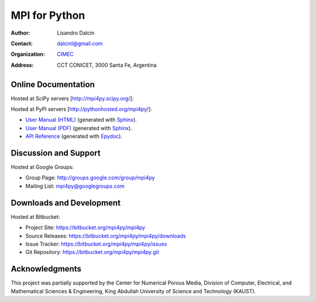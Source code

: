 ==============
MPI for Python
==============

:Author:       Lisandro Dalcin
:Contact:      dalcinl@gmail.com
:Organization: `CIMEC <http://www.cimec.org.ar/>`_
:Address:      CCT CONICET, 3000 Santa Fe, Argentina


Online Documentation
--------------------

Hosted at SciPy servers [http://mpi4py.scipy.org/]:

Hosted at PyPI  servers [http://pythonhosted.org/mpi4py/]:

+ `User Manual (HTML)`_ (generated with Sphinx_).
+ `User Manual (PDF)`_  (generated with Sphinx_).
+ `API Reference`_      (generated with Epydoc_).

.. _User Manual (HTML): usrman/index.html
.. _User Manual (PDF):  mpi4py.pdf
.. _API Reference:      apiref/index.html

.. _Sphinx: http://sphinx-doc.org/
.. _Epydoc: http://epydoc.sourceforge.net/


Discussion and Support
----------------------

Hosted at Google Groups:

+ Group Page:   http://groups.google.com/group/mpi4py
+ Mailing List: mpi4py@googlegroups.com


Downloads and Development
-------------------------

Hosted at Bitbucket:

+ Project Site:    https://bitbucket.org/mpi4py/mpi4py
+ Source Releases: https://bitbucket.org/mpi4py/mpi4py/downloads
+ Issue Tracker:   https://bitbucket.org/mpi4py/mpi4py/issues
+ Git Repository:  https://bitbucket.org/mpi4py/mpi4py.git


Acknowledgments
---------------

This project was partially supported by the Center for Numerical
Porous Media, Division of Computer, Electrical, and Mathematical
Sciences & Engineering, King Abdullah University of Science and
Technology (KAUST).
